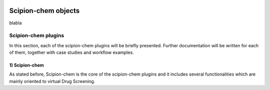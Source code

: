 
.. _docs-chem_objects:

.. figure:: scipion-chem.gif
   :alt: scipion logo

Scipion-chem objects
========================================
blabla

Scipion-chem plugins
---------------------
In this section, each of the scipion-chem plugins will be briefly presented. Further documentation will be written for
each of them, together with case studies and workflow examples.

1) **Scipion-chem**
~~~~~~~~~~~~~~~~~~~~
As stated before, Scipion-chem is the core of the scipion-chem plugins and it includes several functionalities which
are mainly oriented to virtual Drug Screening.

